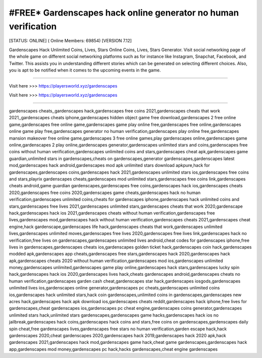 #FREE* Gardenscapes hack online generator no human verification
~~~~~~~~~~~~
[STATUS: ONLINE] ( Online Members: 69854) [VERSION 7.12]

Gardenscapes Hack Unlimited Coins, Lives, Stars Online Coins, Lives, Stars Generator. Visit social networking page of the whole game on different social networking platforms such as for instance like Instagram, Snapchat, Facebook, and Twitter. This assists you in understanding different stories which can be generated on selecting different choices. Also, you is apt to be notified when it comes to the upcoming events in the game.

------------------------------------

Visit here >>> https://playersworld.xyz/gardenscapes

Visit here >>> https://playersworld.xyz/gardenscapes

-----------------------------------

gardenscapes cheats,,gardenscapes hack,gardenscapes free coins 2021,gardenscapes cheats that work 2021,,gardenscapes cheats iphone,gardenscapes hidden object game free download,gardenscapes 2 free online game,gardenscapes free online game,gardenscapes game play online free,gardenscapes free online,gardenscapes online game play free,gardenscapes generator no human verification,gardenscapes play online free,gardenscapes mansion makeover free online game,gardenscapes 3 free online games,play gardenscapes online,gardenscapes game online,gardenscapes 2 play online,gardenscapes generator,gardenscapes unlimited stars and coins,gardenscapes free coins without human verification,gardenscapes unlimited coins and stars,gardenscapes cheat apk,gardenscapes game guardian,unlimited stars in gardenscapes,cheats on gardenscapes,generator gardenscapes,gardenscapes latest mod,gardenscapes hack android,gardenscapes mod apk unlimited stars download apkpure,hack for gardenscapes,gardenscapes coins,gardenscapes hack 2021,gardenscapes unlimited stars ios,gardenscapes free coins and stars,playrix gardenscapes cheats,gardenscapes mod unlimited stars,gardenscapes free coins link,gardenscapes cheats android,game guardian gardenscapes,gardenscapes free coins,gardenscapes hack ios,gardenscapes cheats 2020,gardenscapes free coins 2020,gardenscapes game cheats,gardenscapes hack no human verification,gardenscapes unlimited coins,cheats for gardenscapes iphone,gardenscapes hack unlimited coins and stars,gardenscapes free lives 2021,gardenscapes unlimited stars,gardenscapes cheats that work 2020,gardenscape hack,gardenscapes hack ios 2021,gardenscapes cheats without human verification,gardenscapes free lives,gardenscapes mod,gardenscapes hack without human verification,gardenscapes cheats 2021,gardenscapes cheat engine,hack gardenscape,gardenscapes life hack,gardenscapes cheats that work,gardenscapes unlimited lives,gardenscapes unlimited moves,gardenscapes free lives 2020,gardenscapes free lives link,gardenscapes hack no verification,free lives on gardenscapes,gardenscapes unlimited lives android,cheat codes for gardenscapes iphone,free lives in gardenscapes,gardenscapes cheats ios,gardenscapes golden ticket hack,gardenscapes coin hack,gardenscapes modded apk,gardenscapes app cheats,gardenscapes free stars,gardenscapes hack 2020,gardenscapes hack apk,gardenscapes cheats 2020 without human verification,gardenscapes mod ios,gardenscapes unlimited money,gardenscapes unlimited,gardenscapes game play online,gardenscapes hack stars,gardenscapes lucky spin hack,gardenscapes hack ios 2020,gardenscapes lives hack,cheats gardenscapes android,gardenscapes cheats no human verification,gardenscapes garden cash cheat,gardenscapes star hack,gardenscapes iosgods,gardenscapes unlimited lives ios,gardenscapes online generator,gardenscapes pc cheats,gardenscapes unlimited coins ios,gardenscapes hack unlimited stars,hack coin gardenscapes,unlimited coins in gardenscapes,gardenscapes new acres hack,gardenscapes hack apk download ios,gardenscapes cheats reddit,gardenscapes hack iphone,free lives for gardenscapes,cheat gardenscapes ios,gardenscapes pc cheat engine,gardenscapes coins generator,gardenscapes unlimited stars hack,unlimited stars gardenscapes,gardenscapes game hacks,gardenscapes hack ios no jailbreak,gardenscapes hack coins,gardenscapes hack coins and stars,free coins on gardenscapes,gardenscapes daily spin cheat,free gardenscapes lives,gardenscapes free stars no human verification,garden escape hack,hack gardenscapes 2020,cheat gardenscapes 2020,gardenscapes hack 2019,gardenscapes hack 2020 apk,hack gardenscapes 2021,gardenscapes hack mod,gardenscapes game hack,cheat game gardenscapes,gardenscapes hack app,gardenscapes mod money,gardenscapes pc hack,hacks gardenscapes,cheat engine gardenscapes
